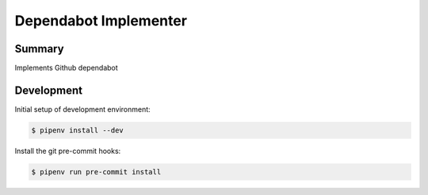 ========
Dependabot Implementer
========

Summary
-------

Implements Github dependabot

Development
-----------

Initial setup of development environment:

.. code-block:: bash

    $ pipenv install --dev


Install the git pre-commit hooks:

.. code-block:: bash

    $ pipenv run pre-commit install
